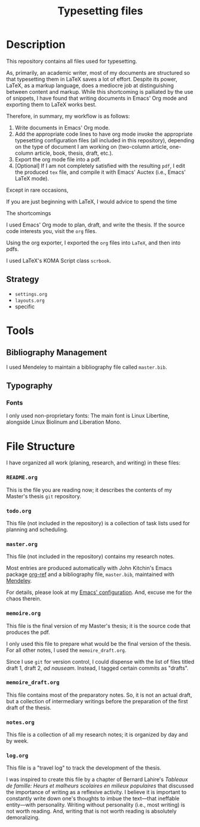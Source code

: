 #+STARTUP: indent hidestars contents logdrawer
#+TITLE: Typesetting files 
* Description 
This repository contains all files used for typesetting. 

As, primarily, an academic writer, most of my documents are structured so
that typesetting them in LaTeX saves a lot of effort. Despite its power,
LaTeX, as a markup language, does a mediocre job at distinguishing between
content and markup. While this shortcoming is palliated by the use of
snippets, I have found that writing documents in Emacs' Org mode and
exporting them to LaTeX works best. 

Therefore, in summary, my workflow is as follows:

1. Write documents in Emacs' Org mode. 
2. Add the appropriate code lines to have org mode invoke the appropriate
   typesetting configuration files (all included in this repository),
   depending on the type of document I am working on (two-column article,
   one-column article, book, thesis, draft, etc.).
3. Export the org mode file into a pdf.
4. [Optional] If I am not completely satisfied with the resulting ~pdf~, I
   edit the produced ~tex~ file, and compile it with Emacs' Auctex (i.e.,
   Emacs' LaTeX mode).
 
Except in rare occasions, 


If you are just beginning with LaTeX, I would advice to spend the time 

The shortcomings   

I used Emacs' Org mode to plan, draft, and write the thesis. If the
source code interests you, visit the ~org~ files. 

Using the org exporter, I exported the ~org~ files into ~LaTeX~, and then into pdfs.

I used LaTeX's KOMA Script class ~scrbook~.
** Strategy 

- ~settings.org~
- ~layouts.org~
- specific 
* Tools  


** Bibliography Management
I used Mendeley to maintain a bibliography file called ~master.bib~. 
** Typography
*** Fonts
I only used non-proprietary fonts: The main font is Linux Libertine,
alongside Linux Biolinum and Liberation Mono.
* File Structure 
I have organized all work (planing, research, and writing) in these files:
*** ~README.org~
This is the file you are reading now; it describes the contents of my
Master's thesis ~git~ repository.
*** ~todo.org~
This file (not included in the repository) is a collection of task lists
used for planning and scheduling.

# It follows this structure (the "stages" are explained [[file:README.org::Preparation][here]]): 
*** ~master.org~
This file (not included in the repository) contains my research notes. 

# it follows this structure:

# First level headings are the authors, and second level headings are the
# texts (books, journal artciles, webpages, etc.). 

# I use the ~:lecture:~ tag with ~org-mode~'s custom agenda commands, so I add it
# to all first level headings.

Most entries are produced automatically with John Kitchin's Emacs package
[[https://github.com/jkitchin/org-ref][org-ref]] and a bibliography file, ~master.bib~, maintained with [[https://www.mendeley.com/download-desktop/][Mendeley]]. 

For details, please look at my [[https://github.com/sync0/sync0_laptop_config/blob/master/.emacs.d/init.org][Emacs' configuration]]. And, excuse me for the
chaos therein.
*** ~memoire.org~
This file is the final version of my Master's thesis; it is the source code
that produces the pdf.

I only used this file to prepare what would be the final version of the
thesis. For all other notes, l used the ~memoire_draft.org~.

Since I use ~git~ for version control, I could dispense with the list of
files titled draft 1, draft 2, /ad nauseam/. Instead, I tagged certain
commits as "drafts". 
*** ~memoire_draft.org~
This file contains most of the preparatory notes. So, it is not an actual
draft, but a collection of intermediary writings before the preparation of
the first draft of the thesis.
*** ~notes.org~
This file is a collection of all my research notes; it is organized by day
and by week. 
*** ~log.org~
This file is a "travel log" to track the development of the thesis. 

I was inspired to create this file by a chapter of Bernard Lahire's
/Tableaux de famille: Heurs et malheurs scolaires en milieux populaires/ that
discussed the importance of writing as a reflexive activity. I believe it
is important to constantly write down one's thoughts to imbue the
text---that ineffable entity---with personality. Writing without
personality (i.e., most writing) is not worth reading. And, writing that is
not worth reading is absolutely demoralizing.
